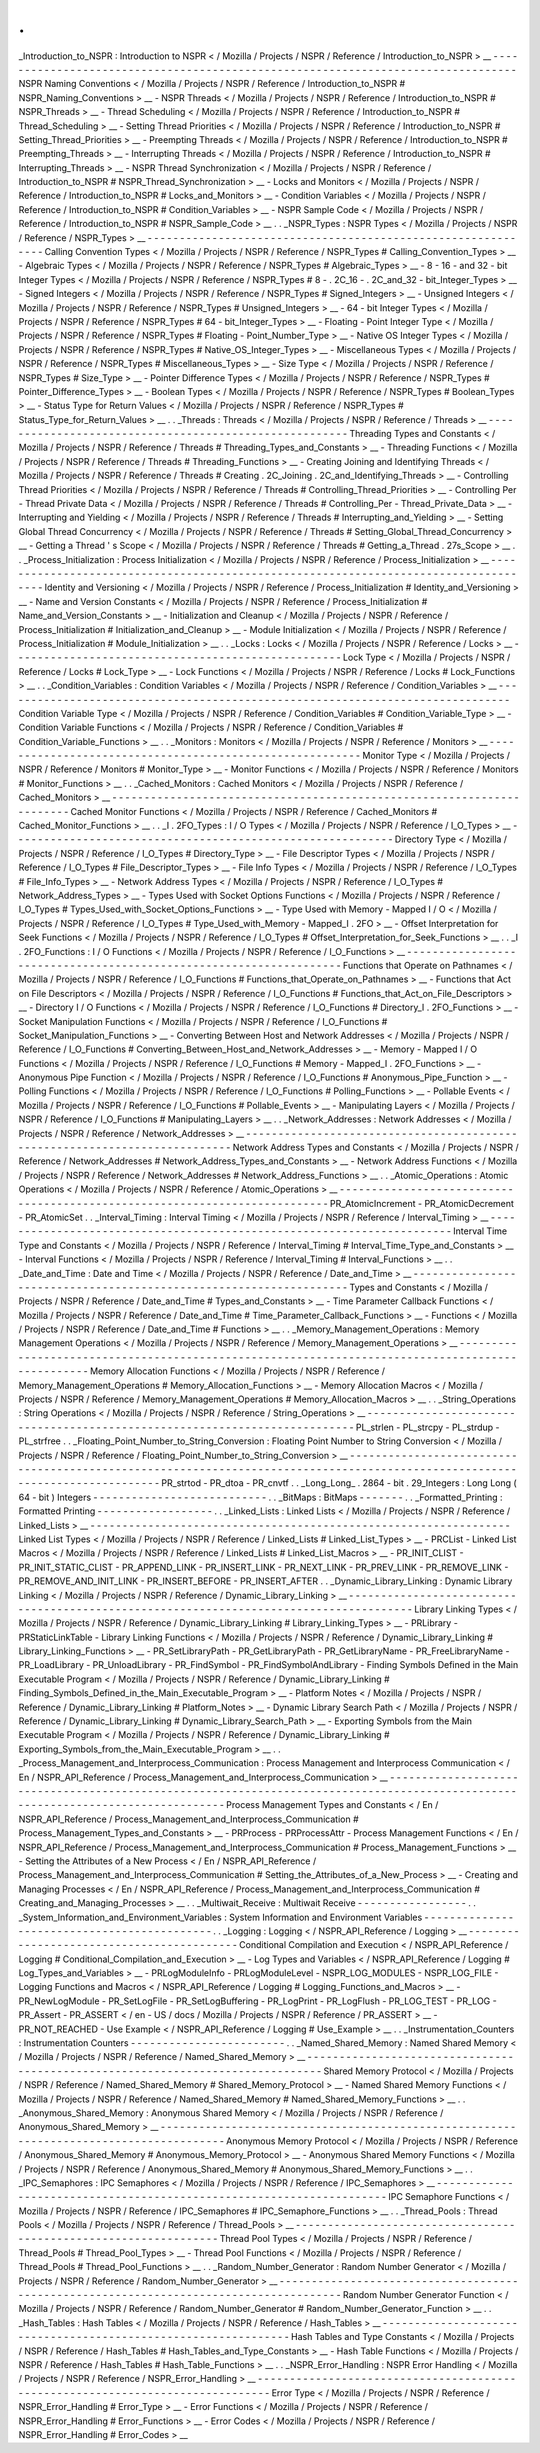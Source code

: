 .
.
_Introduction_to_NSPR
:
Introduction
to
NSPR
<
/
Mozilla
/
Projects
/
NSPR
/
Reference
/
Introduction_to_NSPR
>
__
-
-
-
-
-
-
-
-
-
-
-
-
-
-
-
-
-
-
-
-
-
-
-
-
-
-
-
-
-
-
-
-
-
-
-
-
-
-
-
-
-
-
-
-
-
-
-
-
-
-
-
-
-
-
-
-
-
-
-
-
-
-
-
-
-
-
-
-
-
-
-
-
-
-
-
-
-
-
-
-
-
NSPR
Naming
Conventions
<
/
Mozilla
/
Projects
/
NSPR
/
Reference
/
Introduction_to_NSPR
#
NSPR_Naming_Conventions
>
__
-
NSPR
Threads
<
/
Mozilla
/
Projects
/
NSPR
/
Reference
/
Introduction_to_NSPR
#
NSPR_Threads
>
__
-
Thread
Scheduling
<
/
Mozilla
/
Projects
/
NSPR
/
Reference
/
Introduction_to_NSPR
#
Thread_Scheduling
>
__
-
Setting
Thread
Priorities
<
/
Mozilla
/
Projects
/
NSPR
/
Reference
/
Introduction_to_NSPR
#
Setting_Thread_Priorities
>
__
-
Preempting
Threads
<
/
Mozilla
/
Projects
/
NSPR
/
Reference
/
Introduction_to_NSPR
#
Preempting_Threads
>
__
-
Interrupting
Threads
<
/
Mozilla
/
Projects
/
NSPR
/
Reference
/
Introduction_to_NSPR
#
Interrupting_Threads
>
__
-
NSPR
Thread
Synchronization
<
/
Mozilla
/
Projects
/
NSPR
/
Reference
/
Introduction_to_NSPR
#
NSPR_Thread_Synchronization
>
__
-
Locks
and
Monitors
<
/
Mozilla
/
Projects
/
NSPR
/
Reference
/
Introduction_to_NSPR
#
Locks_and_Monitors
>
__
-
Condition
Variables
<
/
Mozilla
/
Projects
/
NSPR
/
Reference
/
Introduction_to_NSPR
#
Condition_Variables
>
__
-
NSPR
Sample
Code
<
/
Mozilla
/
Projects
/
NSPR
/
Reference
/
Introduction_to_NSPR
#
NSPR_Sample_Code
>
__
.
.
_NSPR_Types
:
NSPR
Types
<
/
Mozilla
/
Projects
/
NSPR
/
Reference
/
NSPR_Types
>
__
-
-
-
-
-
-
-
-
-
-
-
-
-
-
-
-
-
-
-
-
-
-
-
-
-
-
-
-
-
-
-
-
-
-
-
-
-
-
-
-
-
-
-
-
-
-
-
-
-
-
-
-
-
-
-
-
-
-
-
-
-
Calling
Convention
Types
<
/
Mozilla
/
Projects
/
NSPR
/
Reference
/
NSPR_Types
#
Calling_Convention_Types
>
__
-
Algebraic
Types
<
/
Mozilla
/
Projects
/
NSPR
/
Reference
/
NSPR_Types
#
Algebraic_Types
>
__
-
8
-
16
-
and
32
-
bit
Integer
Types
<
/
Mozilla
/
Projects
/
NSPR
/
Reference
/
NSPR_Types
#
8
-
.
2C_16
-
.
2C_and_32
-
bit_Integer_Types
>
__
-
Signed
Integers
<
/
Mozilla
/
Projects
/
NSPR
/
Reference
/
NSPR_Types
#
Signed_Integers
>
__
-
Unsigned
Integers
<
/
Mozilla
/
Projects
/
NSPR
/
Reference
/
NSPR_Types
#
Unsigned_Integers
>
__
-
64
-
bit
Integer
Types
<
/
Mozilla
/
Projects
/
NSPR
/
Reference
/
NSPR_Types
#
64
-
bit_Integer_Types
>
__
-
Floating
-
Point
Integer
Type
<
/
Mozilla
/
Projects
/
NSPR
/
Reference
/
NSPR_Types
#
Floating
-
Point_Number_Type
>
__
-
Native
OS
Integer
Types
<
/
Mozilla
/
Projects
/
NSPR
/
Reference
/
NSPR_Types
#
Native_OS_Integer_Types
>
__
-
Miscellaneous
Types
<
/
Mozilla
/
Projects
/
NSPR
/
Reference
/
NSPR_Types
#
Miscellaneous_Types
>
__
-
Size
Type
<
/
Mozilla
/
Projects
/
NSPR
/
Reference
/
NSPR_Types
#
Size_Type
>
__
-
Pointer
Difference
Types
<
/
Mozilla
/
Projects
/
NSPR
/
Reference
/
NSPR_Types
#
Pointer_Difference_Types
>
__
-
Boolean
Types
<
/
Mozilla
/
Projects
/
NSPR
/
Reference
/
NSPR_Types
#
Boolean_Types
>
__
-
Status
Type
for
Return
Values
<
/
Mozilla
/
Projects
/
NSPR
/
Reference
/
NSPR_Types
#
Status_Type_for_Return_Values
>
__
.
.
_Threads
:
Threads
<
/
Mozilla
/
Projects
/
NSPR
/
Reference
/
Threads
>
__
-
-
-
-
-
-
-
-
-
-
-
-
-
-
-
-
-
-
-
-
-
-
-
-
-
-
-
-
-
-
-
-
-
-
-
-
-
-
-
-
-
-
-
-
-
-
-
-
-
-
-
-
-
-
-
Threading
Types
and
Constants
<
/
Mozilla
/
Projects
/
NSPR
/
Reference
/
Threads
#
Threading_Types_and_Constants
>
__
-
Threading
Functions
<
/
Mozilla
/
Projects
/
NSPR
/
Reference
/
Threads
#
Threading_Functions
>
__
-
Creating
Joining
and
Identifying
Threads
<
/
Mozilla
/
Projects
/
NSPR
/
Reference
/
Threads
#
Creating
.
2C_Joining
.
2C_and_Identifying_Threads
>
__
-
Controlling
Thread
Priorities
<
/
Mozilla
/
Projects
/
NSPR
/
Reference
/
Threads
#
Controlling_Thread_Priorities
>
__
-
Controlling
Per
-
Thread
Private
Data
<
/
Mozilla
/
Projects
/
NSPR
/
Reference
/
Threads
#
Controlling_Per
-
Thread_Private_Data
>
__
-
Interrupting
and
Yielding
<
/
Mozilla
/
Projects
/
NSPR
/
Reference
/
Threads
#
Interrupting_and_Yielding
>
__
-
Setting
Global
Thread
Concurrency
<
/
Mozilla
/
Projects
/
NSPR
/
Reference
/
Threads
#
Setting_Global_Thread_Concurrency
>
__
-
Getting
a
Thread
'
s
Scope
<
/
Mozilla
/
Projects
/
NSPR
/
Reference
/
Threads
#
Getting_a_Thread
.
27s_Scope
>
__
.
.
_Process_Initialization
:
Process
Initialization
<
/
Mozilla
/
Projects
/
NSPR
/
Reference
/
Process_Initialization
>
__
-
-
-
-
-
-
-
-
-
-
-
-
-
-
-
-
-
-
-
-
-
-
-
-
-
-
-
-
-
-
-
-
-
-
-
-
-
-
-
-
-
-
-
-
-
-
-
-
-
-
-
-
-
-
-
-
-
-
-
-
-
-
-
-
-
-
-
-
-
-
-
-
-
-
-
-
-
-
-
-
-
-
-
-
-
Identity
and
Versioning
<
/
Mozilla
/
Projects
/
NSPR
/
Reference
/
Process_Initialization
#
Identity_and_Versioning
>
__
-
Name
and
Version
Constants
<
/
Mozilla
/
Projects
/
NSPR
/
Reference
/
Process_Initialization
#
Name_and_Version_Constants
>
__
-
Initialization
and
Cleanup
<
/
Mozilla
/
Projects
/
NSPR
/
Reference
/
Process_Initialization
#
Initialization_and_Cleanup
>
__
-
Module
Initialization
<
/
Mozilla
/
Projects
/
NSPR
/
Reference
/
Process_Initialization
#
Module_Initialization
>
__
.
.
_Locks
:
Locks
<
/
Mozilla
/
Projects
/
NSPR
/
Reference
/
Locks
>
__
-
-
-
-
-
-
-
-
-
-
-
-
-
-
-
-
-
-
-
-
-
-
-
-
-
-
-
-
-
-
-
-
-
-
-
-
-
-
-
-
-
-
-
-
-
-
-
-
-
-
-
Lock
Type
<
/
Mozilla
/
Projects
/
NSPR
/
Reference
/
Locks
#
Lock_Type
>
__
-
Lock
Functions
<
/
Mozilla
/
Projects
/
NSPR
/
Reference
/
Locks
#
Lock_Functions
>
__
.
.
_Condition_Variables
:
Condition
Variables
<
/
Mozilla
/
Projects
/
NSPR
/
Reference
/
Condition_Variables
>
__
-
-
-
-
-
-
-
-
-
-
-
-
-
-
-
-
-
-
-
-
-
-
-
-
-
-
-
-
-
-
-
-
-
-
-
-
-
-
-
-
-
-
-
-
-
-
-
-
-
-
-
-
-
-
-
-
-
-
-
-
-
-
-
-
-
-
-
-
-
-
-
-
-
-
-
-
-
-
-
Condition
Variable
Type
<
/
Mozilla
/
Projects
/
NSPR
/
Reference
/
Condition_Variables
#
Condition_Variable_Type
>
__
-
Condition
Variable
Functions
<
/
Mozilla
/
Projects
/
NSPR
/
Reference
/
Condition_Variables
#
Condition_Variable_Functions
>
__
.
.
_Monitors
:
Monitors
<
/
Mozilla
/
Projects
/
NSPR
/
Reference
/
Monitors
>
__
-
-
-
-
-
-
-
-
-
-
-
-
-
-
-
-
-
-
-
-
-
-
-
-
-
-
-
-
-
-
-
-
-
-
-
-
-
-
-
-
-
-
-
-
-
-
-
-
-
-
-
-
-
-
-
-
-
Monitor
Type
<
/
Mozilla
/
Projects
/
NSPR
/
Reference
/
Monitors
#
Monitor_Type
>
__
-
Monitor
Functions
<
/
Mozilla
/
Projects
/
NSPR
/
Reference
/
Monitors
#
Monitor_Functions
>
__
.
.
_Cached_Monitors
:
Cached
Monitors
<
/
Mozilla
/
Projects
/
NSPR
/
Reference
/
Cached_Monitors
>
__
-
-
-
-
-
-
-
-
-
-
-
-
-
-
-
-
-
-
-
-
-
-
-
-
-
-
-
-
-
-
-
-
-
-
-
-
-
-
-
-
-
-
-
-
-
-
-
-
-
-
-
-
-
-
-
-
-
-
-
-
-
-
-
-
-
-
-
-
-
-
-
Cached
Monitor
Functions
<
/
Mozilla
/
Projects
/
NSPR
/
Reference
/
Cached_Monitors
#
Cached_Monitor_Functions
>
__
.
.
_I
.
2FO_Types
:
I
/
O
Types
<
/
Mozilla
/
Projects
/
NSPR
/
Reference
/
I_O_Types
>
__
-
-
-
-
-
-
-
-
-
-
-
-
-
-
-
-
-
-
-
-
-
-
-
-
-
-
-
-
-
-
-
-
-
-
-
-
-
-
-
-
-
-
-
-
-
-
-
-
-
-
-
-
-
-
-
-
-
-
-
Directory
Type
<
/
Mozilla
/
Projects
/
NSPR
/
Reference
/
I_O_Types
#
Directory_Type
>
__
-
File
Descriptor
Types
<
/
Mozilla
/
Projects
/
NSPR
/
Reference
/
I_O_Types
#
File_Descriptor_Types
>
__
-
File
Info
Types
<
/
Mozilla
/
Projects
/
NSPR
/
Reference
/
I_O_Types
#
File_Info_Types
>
__
-
Network
Address
Types
<
/
Mozilla
/
Projects
/
NSPR
/
Reference
/
I_O_Types
#
Network_Address_Types
>
__
-
Types
Used
with
Socket
Options
Functions
<
/
Mozilla
/
Projects
/
NSPR
/
Reference
/
I_O_Types
#
Types_Used_with_Socket_Options_Functions
>
__
-
Type
Used
with
Memory
-
Mapped
I
/
O
<
/
Mozilla
/
Projects
/
NSPR
/
Reference
/
I_O_Types
#
Type_Used_with_Memory
-
Mapped_I
.
2FO
>
__
-
Offset
Interpretation
for
Seek
Functions
<
/
Mozilla
/
Projects
/
NSPR
/
Reference
/
I_O_Types
#
Offset_Interpretation_for_Seek_Functions
>
__
.
.
_I
.
2FO_Functions
:
I
/
O
Functions
<
/
Mozilla
/
Projects
/
NSPR
/
Reference
/
I_O_Functions
>
__
-
-
-
-
-
-
-
-
-
-
-
-
-
-
-
-
-
-
-
-
-
-
-
-
-
-
-
-
-
-
-
-
-
-
-
-
-
-
-
-
-
-
-
-
-
-
-
-
-
-
-
-
-
-
-
-
-
-
-
-
-
-
-
-
-
-
-
Functions
that
Operate
on
Pathnames
<
/
Mozilla
/
Projects
/
NSPR
/
Reference
/
I_O_Functions
#
Functions_that_Operate_on_Pathnames
>
__
-
Functions
that
Act
on
File
Descriptors
<
/
Mozilla
/
Projects
/
NSPR
/
Reference
/
I_O_Functions
#
Functions_that_Act_on_File_Descriptors
>
__
-
Directory
I
/
O
Functions
<
/
Mozilla
/
Projects
/
NSPR
/
Reference
/
I_O_Functions
#
Directory_I
.
2FO_Functions
>
__
-
Socket
Manipulation
Functions
<
/
Mozilla
/
Projects
/
NSPR
/
Reference
/
I_O_Functions
#
Socket_Manipulation_Functions
>
__
-
Converting
Between
Host
and
Network
Addresses
<
/
Mozilla
/
Projects
/
NSPR
/
Reference
/
I_O_Functions
#
Converting_Between_Host_and_Network_Addresses
>
__
-
Memory
-
Mapped
I
/
O
Functions
<
/
Mozilla
/
Projects
/
NSPR
/
Reference
/
I_O_Functions
#
Memory
-
Mapped_I
.
2FO_Functions
>
__
-
Anonymous
Pipe
Function
<
/
Mozilla
/
Projects
/
NSPR
/
Reference
/
I_O_Functions
#
Anonymous_Pipe_Function
>
__
-
Polling
Functions
<
/
Mozilla
/
Projects
/
NSPR
/
Reference
/
I_O_Functions
#
Polling_Functions
>
__
-
Pollable
Events
<
/
Mozilla
/
Projects
/
NSPR
/
Reference
/
I_O_Functions
#
Pollable_Events
>
__
-
Manipulating
Layers
<
/
Mozilla
/
Projects
/
NSPR
/
Reference
/
I_O_Functions
#
Manipulating_Layers
>
__
.
.
_Network_Addresses
:
Network
Addresses
<
/
Mozilla
/
Projects
/
NSPR
/
Reference
/
Network_Addresses
>
__
-
-
-
-
-
-
-
-
-
-
-
-
-
-
-
-
-
-
-
-
-
-
-
-
-
-
-
-
-
-
-
-
-
-
-
-
-
-
-
-
-
-
-
-
-
-
-
-
-
-
-
-
-
-
-
-
-
-
-
-
-
-
-
-
-
-
-
-
-
-
-
-
-
-
-
Network
Address
Types
and
Constants
<
/
Mozilla
/
Projects
/
NSPR
/
Reference
/
Network_Addresses
#
Network_Address_Types_and_Constants
>
__
-
Network
Address
Functions
<
/
Mozilla
/
Projects
/
NSPR
/
Reference
/
Network_Addresses
#
Network_Address_Functions
>
__
.
.
_Atomic_Operations
:
Atomic
Operations
<
/
Mozilla
/
Projects
/
NSPR
/
Reference
/
Atomic_Operations
>
__
-
-
-
-
-
-
-
-
-
-
-
-
-
-
-
-
-
-
-
-
-
-
-
-
-
-
-
-
-
-
-
-
-
-
-
-
-
-
-
-
-
-
-
-
-
-
-
-
-
-
-
-
-
-
-
-
-
-
-
-
-
-
-
-
-
-
-
-
-
-
-
-
-
-
-
PR_AtomicIncrement
-
PR_AtomicDecrement
-
PR_AtomicSet
.
.
_Interval_Timing
:
Interval
Timing
<
/
Mozilla
/
Projects
/
NSPR
/
Reference
/
Interval_Timing
>
__
-
-
-
-
-
-
-
-
-
-
-
-
-
-
-
-
-
-
-
-
-
-
-
-
-
-
-
-
-
-
-
-
-
-
-
-
-
-
-
-
-
-
-
-
-
-
-
-
-
-
-
-
-
-
-
-
-
-
-
-
-
-
-
-
-
-
-
-
-
-
-
Interval
Time
Type
and
Constants
<
/
Mozilla
/
Projects
/
NSPR
/
Reference
/
Interval_Timing
#
Interval_Time_Type_and_Constants
>
__
-
Interval
Functions
<
/
Mozilla
/
Projects
/
NSPR
/
Reference
/
Interval_Timing
#
Interval_Functions
>
__
.
.
_Date_and_Time
:
Date
and
Time
<
/
Mozilla
/
Projects
/
NSPR
/
Reference
/
Date_and_Time
>
__
-
-
-
-
-
-
-
-
-
-
-
-
-
-
-
-
-
-
-
-
-
-
-
-
-
-
-
-
-
-
-
-
-
-
-
-
-
-
-
-
-
-
-
-
-
-
-
-
-
-
-
-
-
-
-
-
-
-
-
-
-
-
-
-
-
-
-
Types
and
Constants
<
/
Mozilla
/
Projects
/
NSPR
/
Reference
/
Date_and_Time
#
Types_and_Constants
>
__
-
Time
Parameter
Callback
Functions
<
/
Mozilla
/
Projects
/
NSPR
/
Reference
/
Date_and_Time
#
Time_Parameter_Callback_Functions
>
__
-
Functions
<
/
Mozilla
/
Projects
/
NSPR
/
Reference
/
Date_and_Time
#
Functions
>
__
.
.
_Memory_Management_Operations
:
Memory
Management
Operations
<
/
Mozilla
/
Projects
/
NSPR
/
Reference
/
Memory_Management_Operations
>
__
-
-
-
-
-
-
-
-
-
-
-
-
-
-
-
-
-
-
-
-
-
-
-
-
-
-
-
-
-
-
-
-
-
-
-
-
-
-
-
-
-
-
-
-
-
-
-
-
-
-
-
-
-
-
-
-
-
-
-
-
-
-
-
-
-
-
-
-
-
-
-
-
-
-
-
-
-
-
-
-
-
-
-
-
-
-
-
-
-
-
-
-
-
-
-
-
-
Memory
Allocation
Functions
<
/
Mozilla
/
Projects
/
NSPR
/
Reference
/
Memory_Management_Operations
#
Memory_Allocation_Functions
>
__
-
Memory
Allocation
Macros
<
/
Mozilla
/
Projects
/
NSPR
/
Reference
/
Memory_Management_Operations
#
Memory_Allocation_Macros
>
__
.
.
_String_Operations
:
String
Operations
<
/
Mozilla
/
Projects
/
NSPR
/
Reference
/
String_Operations
>
__
-
-
-
-
-
-
-
-
-
-
-
-
-
-
-
-
-
-
-
-
-
-
-
-
-
-
-
-
-
-
-
-
-
-
-
-
-
-
-
-
-
-
-
-
-
-
-
-
-
-
-
-
-
-
-
-
-
-
-
-
-
-
-
-
-
-
-
-
-
-
-
-
-
-
-
PL_strlen
-
PL_strcpy
-
PL_strdup
-
PL_strfree
.
.
_Floating_Point_Number_to_String_Conversion
:
Floating
Point
Number
to
String
Conversion
<
/
Mozilla
/
Projects
/
NSPR
/
Reference
/
Floating_Point_Number_to_String_Conversion
>
__
-
-
-
-
-
-
-
-
-
-
-
-
-
-
-
-
-
-
-
-
-
-
-
-
-
-
-
-
-
-
-
-
-
-
-
-
-
-
-
-
-
-
-
-
-
-
-
-
-
-
-
-
-
-
-
-
-
-
-
-
-
-
-
-
-
-
-
-
-
-
-
-
-
-
-
-
-
-
-
-
-
-
-
-
-
-
-
-
-
-
-
-
-
-
-
-
-
-
-
-
-
-
-
-
-
-
-
-
-
-
-
-
-
-
-
-
-
-
-
-
-
-
-
-
-
PR_strtod
-
PR_dtoa
-
PR_cnvtf
.
.
_Long_Long_
.
2864
-
bit
.
29_Integers
:
Long
Long
(
64
-
bit
)
Integers
-
-
-
-
-
-
-
-
-
-
-
-
-
-
-
-
-
-
-
-
-
-
-
-
-
-
-
.
.
_BitMaps
:
BitMaps
-
-
-
-
-
-
-
.
.
_Formatted_Printing
:
Formatted
Printing
-
-
-
-
-
-
-
-
-
-
-
-
-
-
-
-
-
-
.
.
_Linked_Lists
:
Linked
Lists
<
/
Mozilla
/
Projects
/
NSPR
/
Reference
/
Linked_Lists
>
__
-
-
-
-
-
-
-
-
-
-
-
-
-
-
-
-
-
-
-
-
-
-
-
-
-
-
-
-
-
-
-
-
-
-
-
-
-
-
-
-
-
-
-
-
-
-
-
-
-
-
-
-
-
-
-
-
-
-
-
-
-
-
-
-
-
Linked
List
Types
<
/
Mozilla
/
Projects
/
NSPR
/
Reference
/
Linked_Lists
#
Linked_List_Types
>
__
-
PRCList
-
Linked
List
Macros
<
/
Mozilla
/
Projects
/
NSPR
/
Reference
/
Linked_Lists
#
Linked_List_Macros
>
__
-
PR_INIT_CLIST
-
PR_INIT_STATIC_CLIST
-
PR_APPEND_LINK
-
PR_INSERT_LINK
-
PR_NEXT_LINK
-
PR_PREV_LINK
-
PR_REMOVE_LINK
-
PR_REMOVE_AND_INIT_LINK
-
PR_INSERT_BEFORE
-
PR_INSERT_AFTER
.
.
_Dynamic_Library_Linking
:
Dynamic
Library
Linking
<
/
Mozilla
/
Projects
/
NSPR
/
Reference
/
Dynamic_Library_Linking
>
__
-
-
-
-
-
-
-
-
-
-
-
-
-
-
-
-
-
-
-
-
-
-
-
-
-
-
-
-
-
-
-
-
-
-
-
-
-
-
-
-
-
-
-
-
-
-
-
-
-
-
-
-
-
-
-
-
-
-
-
-
-
-
-
-
-
-
-
-
-
-
-
-
-
-
-
-
-
-
-
-
-
-
-
-
-
-
-
Library
Linking
Types
<
/
Mozilla
/
Projects
/
NSPR
/
Reference
/
Dynamic_Library_Linking
#
Library_Linking_Types
>
__
-
PRLibrary
-
PRStaticLinkTable
-
Library
Linking
Functions
<
/
Mozilla
/
Projects
/
NSPR
/
Reference
/
Dynamic_Library_Linking
#
Library_Linking_Functions
>
__
-
PR_SetLibraryPath
-
PR_GetLibraryPath
-
PR_GetLibraryName
-
PR_FreeLibraryName
-
PR_LoadLibrary
-
PR_UnloadLibrary
-
PR_FindSymbol
-
PR_FindSymbolAndLibrary
-
Finding
Symbols
Defined
in
the
Main
Executable
Program
<
/
Mozilla
/
Projects
/
NSPR
/
Reference
/
Dynamic_Library_Linking
#
Finding_Symbols_Defined_in_the_Main_Executable_Program
>
__
-
Platform
Notes
<
/
Mozilla
/
Projects
/
NSPR
/
Reference
/
Dynamic_Library_Linking
#
Platform_Notes
>
__
-
Dynamic
Library
Search
Path
<
/
Mozilla
/
Projects
/
NSPR
/
Reference
/
Dynamic_Library_Linking
#
Dynamic_Library_Search_Path
>
__
-
Exporting
Symbols
from
the
Main
Executable
Program
<
/
Mozilla
/
Projects
/
NSPR
/
Reference
/
Dynamic_Library_Linking
#
Exporting_Symbols_from_the_Main_Executable_Program
>
__
.
.
_Process_Management_and_Interprocess_Communication
:
Process
Management
and
Interprocess
Communication
<
/
En
/
NSPR_API_Reference
/
Process_Management_and_Interprocess_Communication
>
__
-
-
-
-
-
-
-
-
-
-
-
-
-
-
-
-
-
-
-
-
-
-
-
-
-
-
-
-
-
-
-
-
-
-
-
-
-
-
-
-
-
-
-
-
-
-
-
-
-
-
-
-
-
-
-
-
-
-
-
-
-
-
-
-
-
-
-
-
-
-
-
-
-
-
-
-
-
-
-
-
-
-
-
-
-
-
-
-
-
-
-
-
-
-
-
-
-
-
-
-
-
-
-
-
-
-
-
-
-
-
-
-
-
-
-
-
-
-
-
-
-
-
-
-
-
-
-
-
-
Process
Management
Types
and
Constants
<
/
En
/
NSPR_API_Reference
/
Process_Management_and_Interprocess_Communication
#
Process_Management_Types_and_Constants
>
__
-
PRProcess
-
PRProcessAttr
-
Process
Management
Functions
<
/
En
/
NSPR_API_Reference
/
Process_Management_and_Interprocess_Communication
#
Process_Management_Functions
>
__
-
Setting
the
Attributes
of
a
New
Process
<
/
En
/
NSPR_API_Reference
/
Process_Management_and_Interprocess_Communication
#
Setting_the_Attributes_of_a_New_Process
>
__
-
Creating
and
Managing
Processes
<
/
En
/
NSPR_API_Reference
/
Process_Management_and_Interprocess_Communication
#
Creating_and_Managing_Processes
>
__
.
.
_Multiwait_Receive
:
Multiwait
Receive
-
-
-
-
-
-
-
-
-
-
-
-
-
-
-
-
-
.
.
_System_Information_and_Environment_Variables
:
System
Information
and
Environment
Variables
-
-
-
-
-
-
-
-
-
-
-
-
-
-
-
-
-
-
-
-
-
-
-
-
-
-
-
-
-
-
-
-
-
-
-
-
-
-
-
-
-
-
-
-
.
.
_Logging
:
Logging
<
/
NSPR_API_Reference
/
Logging
>
__
-
-
-
-
-
-
-
-
-
-
-
-
-
-
-
-
-
-
-
-
-
-
-
-
-
-
-
-
-
-
-
-
-
-
-
-
-
-
-
-
-
-
Conditional
Compilation
and
Execution
<
/
NSPR_API_Reference
/
Logging
#
Conditional_Compilation_and_Execution
>
__
-
Log
Types
and
Variables
<
/
NSPR_API_Reference
/
Logging
#
Log_Types_and_Variables
>
__
-
PRLogModuleInfo
-
PRLogModuleLevel
-
NSPR_LOG_MODULES
-
NSPR_LOG_FILE
-
Logging
Functions
and
Macros
<
/
NSPR_API_Reference
/
Logging
#
Logging_Functions_and_Macros
>
__
-
PR_NewLogModule
-
PR_SetLogFile
-
PR_SetLogBuffering
-
PR_LogPrint
-
PR_LogFlush
-
PR_LOG_TEST
-
PR_LOG
-
PR_Assert
-
PR_ASSERT
<
/
en
-
US
/
docs
/
Mozilla
/
Projects
/
NSPR
/
Reference
/
PR_ASSERT
>
__
-
PR_NOT_REACHED
-
Use
Example
<
/
NSPR_API_Reference
/
Logging
#
Use_Example
>
__
.
.
_Instrumentation_Counters
:
Instrumentation
Counters
-
-
-
-
-
-
-
-
-
-
-
-
-
-
-
-
-
-
-
-
-
-
-
-
.
.
_Named_Shared_Memory
:
Named
Shared
Memory
<
/
Mozilla
/
Projects
/
NSPR
/
Reference
/
Named_Shared_Memory
>
__
-
-
-
-
-
-
-
-
-
-
-
-
-
-
-
-
-
-
-
-
-
-
-
-
-
-
-
-
-
-
-
-
-
-
-
-
-
-
-
-
-
-
-
-
-
-
-
-
-
-
-
-
-
-
-
-
-
-
-
-
-
-
-
-
-
-
-
-
-
-
-
-
-
-
-
-
-
-
-
Shared
Memory
Protocol
<
/
Mozilla
/
Projects
/
NSPR
/
Reference
/
Named_Shared_Memory
#
Shared_Memory_Protocol
>
__
-
Named
Shared
Memory
Functions
<
/
Mozilla
/
Projects
/
NSPR
/
Reference
/
Named_Shared_Memory
#
Named_Shared_Memory_Functions
>
__
.
.
_Anonymous_Shared_Memory
:
Anonymous
Shared
Memory
<
/
Mozilla
/
Projects
/
NSPR
/
Reference
/
Anonymous_Shared_Memory
>
__
-
-
-
-
-
-
-
-
-
-
-
-
-
-
-
-
-
-
-
-
-
-
-
-
-
-
-
-
-
-
-
-
-
-
-
-
-
-
-
-
-
-
-
-
-
-
-
-
-
-
-
-
-
-
-
-
-
-
-
-
-
-
-
-
-
-
-
-
-
-
-
-
-
-
-
-
-
-
-
-
-
-
-
-
-
-
-
Anonymous
Memory
Protocol
<
/
Mozilla
/
Projects
/
NSPR
/
Reference
/
Anonymous_Shared_Memory
#
Anonymous_Memory_Protocol
>
__
-
Anonymous
Shared
Memory
Functions
<
/
Mozilla
/
Projects
/
NSPR
/
Reference
/
Anonymous_Shared_Memory
#
Anonymous_Shared_Memory_Functions
>
__
.
.
_IPC_Semaphores
:
IPC
Semaphores
<
/
Mozilla
/
Projects
/
NSPR
/
Reference
/
IPC_Semaphores
>
__
-
-
-
-
-
-
-
-
-
-
-
-
-
-
-
-
-
-
-
-
-
-
-
-
-
-
-
-
-
-
-
-
-
-
-
-
-
-
-
-
-
-
-
-
-
-
-
-
-
-
-
-
-
-
-
-
-
-
-
-
-
-
-
-
-
-
-
-
-
IPC
Semaphore
Functions
<
/
Mozilla
/
Projects
/
NSPR
/
Reference
/
IPC_Semaphores
#
IPC_Semaphore_Functions
>
__
.
.
_Thread_Pools
:
Thread
Pools
<
/
Mozilla
/
Projects
/
NSPR
/
Reference
/
Thread_Pools
>
__
-
-
-
-
-
-
-
-
-
-
-
-
-
-
-
-
-
-
-
-
-
-
-
-
-
-
-
-
-
-
-
-
-
-
-
-
-
-
-
-
-
-
-
-
-
-
-
-
-
-
-
-
-
-
-
-
-
-
-
-
-
-
-
-
-
Thread
Pool
Types
<
/
Mozilla
/
Projects
/
NSPR
/
Reference
/
Thread_Pools
#
Thread_Pool_Types
>
__
-
Thread
Pool
Functions
<
/
Mozilla
/
Projects
/
NSPR
/
Reference
/
Thread_Pools
#
Thread_Pool_Functions
>
__
.
.
_Random_Number_Generator
:
Random
Number
Generator
<
/
Mozilla
/
Projects
/
NSPR
/
Reference
/
Random_Number_Generator
>
__
-
-
-
-
-
-
-
-
-
-
-
-
-
-
-
-
-
-
-
-
-
-
-
-
-
-
-
-
-
-
-
-
-
-
-
-
-
-
-
-
-
-
-
-
-
-
-
-
-
-
-
-
-
-
-
-
-
-
-
-
-
-
-
-
-
-
-
-
-
-
-
-
-
-
-
-
-
-
-
-
-
-
-
-
-
-
-
Random
Number
Generator
Function
<
/
Mozilla
/
Projects
/
NSPR
/
Reference
/
Random_Number_Generator
#
Random_Number_Generator_Function
>
__
.
.
_Hash_Tables
:
Hash
Tables
<
/
Mozilla
/
Projects
/
NSPR
/
Reference
/
Hash_Tables
>
__
-
-
-
-
-
-
-
-
-
-
-
-
-
-
-
-
-
-
-
-
-
-
-
-
-
-
-
-
-
-
-
-
-
-
-
-
-
-
-
-
-
-
-
-
-
-
-
-
-
-
-
-
-
-
-
-
-
-
-
-
-
-
-
Hash
Tables
and
Type
Constants
<
/
Mozilla
/
Projects
/
NSPR
/
Reference
/
Hash_Tables
#
Hash_Tables_and_Type_Constants
>
__
-
Hash
Table
Functions
<
/
Mozilla
/
Projects
/
NSPR
/
Reference
/
Hash_Tables
#
Hash_Table_Functions
>
__
.
.
_NSPR_Error_Handling
:
NSPR
Error
Handling
<
/
Mozilla
/
Projects
/
NSPR
/
Reference
/
NSPR_Error_Handling
>
__
-
-
-
-
-
-
-
-
-
-
-
-
-
-
-
-
-
-
-
-
-
-
-
-
-
-
-
-
-
-
-
-
-
-
-
-
-
-
-
-
-
-
-
-
-
-
-
-
-
-
-
-
-
-
-
-
-
-
-
-
-
-
-
-
-
-
-
-
-
-
-
-
-
-
-
-
-
-
-
Error
Type
<
/
Mozilla
/
Projects
/
NSPR
/
Reference
/
NSPR_Error_Handling
#
Error_Type
>
__
-
Error
Functions
<
/
Mozilla
/
Projects
/
NSPR
/
Reference
/
NSPR_Error_Handling
#
Error_Functions
>
__
-
Error
Codes
<
/
Mozilla
/
Projects
/
NSPR
/
Reference
/
NSPR_Error_Handling
#
Error_Codes
>
__
